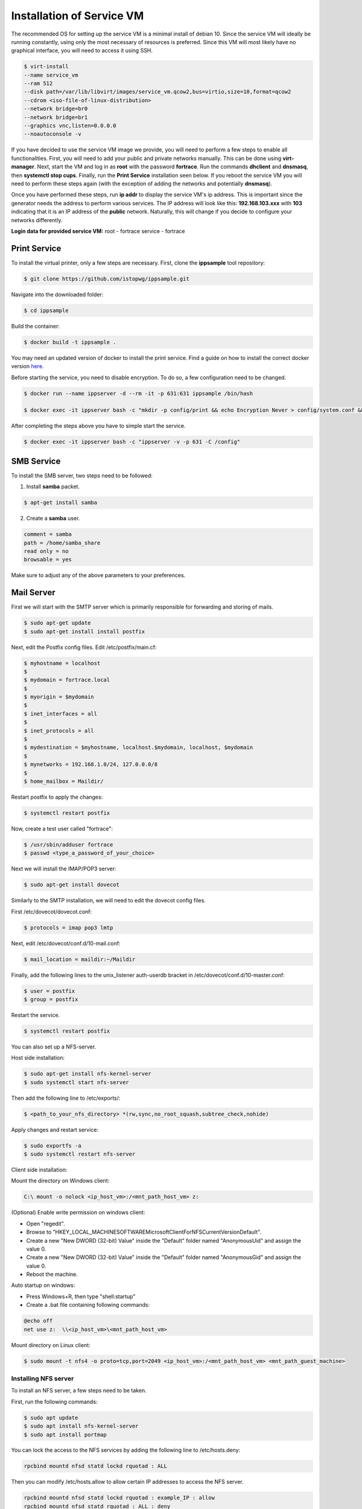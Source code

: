 .. _serviceinstall:

***************************
Installation of Service VM
***************************

The recommended OS for setting up the service VM is a minimal install of debian 10. Since the service VM will ideally be running constantly,
using only the most necessary of resources is preferred. Since this VM will most likely have no graphical interface, you will need to access it
using SSH.


.. code-block:: console

    $ virt-install
    --name service_vm
    --ram 512
    --disk path=/var/lib/libvirt/images/service_vm.qcow2,bus=virtio,size=10,format=qcow2
    --cdrom <iso-file-of-linux-distribution>
    --network bridge=br0
    --network bridge=br1
    --graphics vnc,listen=0.0.0.0
    --noautoconsole -v


If you have decided to use the service VM image we provide, you will need to perform a few steps to enable all functionalities.
First, you will need to add your public and private networks manually. This can be done using **virt-manager**.
Next, start the VM and log in as **root** with the password **fortrace**. Run the commands **dhclient** and **dnsmasq**, then
**systemctl stop cups**. Finally, run the **Print Service** installation seen below. If you reboot the service VM you will need to perform
these steps again (with the exception of adding the networks and potentially **dnsmasq**).

Once you have performed these steps, run **ip addr** to display the service VM's ip address. This is important since the generator
needs the address to perform various services. The IP address will look like this: **192.168.103.xxx** with **103** indicating that it
is an IP address of the **public** network. Naturally, this will change if you decide to configure your networks differently.


**Login data for provided service VM:**
root - fortrace
service - fortrace


Print Service
...................

To install the virtual printer, only a few steps are necessary. First, clone the **ippsample** tool repository:

.. code-block:: console

    $ git clone https://github.com/istopwg/ippsample.git

Navigate into the downloaded folder:

.. code-block:: console

    $ cd ippsample

Build the container:

.. code-block:: console

    $ docker build -t ippsample .


You may need an updated version of docker to install the print service. Find a guide on how to install the correct docker version `here <https://docs.docker.com/engine/install/ubuntu/>`_.

Before starting the service, you need to disable encryption. To do so, a few configuration need to be changed.

.. code-block:: console

    $ docker run --name ippserver -d --rm -it -p 631:631 ippsample /bin/hash

    $ docker exec -it ippserver bash -c "mkdir -p config/print && echo Encryption Never > config/system.conf && touch config/print/name.conf"


After completing the steps above you have to simple start the service.

.. code-block:: console

    $ docker exec -it ippserver bash -c "ippserver -v -p 631 -C /config"


SMB Service
...............

To install the SMB server, two steps need to be followed:

1. Install **samba** packet.

.. code-block:: console

    $ apt-get install samba

2. Create a **samba** user.

.. code-block:: console

    comment = samba
    path = /home/samba_share
    read only = no
    browsable = yes

Make sure to adjust any of the above parameters to your preferences.




Mail Server
................

First we will start with the SMTP server which is primarily responsible for forwarding and storing of mails.


.. code-block:: console

    $ sudo apt-get update
    $ sudo apt-get install install postfix

Next, edit the Postfix config files.
Edit /etc/postfix/main.cf:

.. code-block:: console

    $ myhostname = localhost
    $
    $ mydomain = fortrace.local
    $
    $ myorigin = $mydomain
    $
    $ inet_interfaces = all
    $
    $ inet_protocols = all
    $
    $ mydestination = $myhostname, localhost.$mydomain, localhost, $mydomain
    $
    $ mynetworks = 192.168.1.0/24, 127.0.0.0/8
    $
    $ home_mailbox = Maildir/

Restart postfix to apply the changes:

.. code-block:: console

    $ systemctl restart postfix

Now, create a test user called "fortrace":

.. code-block:: console

    $ /usr/sbin/adduser fortrace
    $ passwd <type_a_password_of_your_choice>

Next we will install the IMAP/POP3 server:

.. code-block:: console

    $ sudo apt-get install dovecot

Similarly to the SMTP installation, we will need to edit the dovecot config files.

First /etc/dovecot/dovecot.conf:

.. code-block:: console

    $ protocols = imap pop3 lmtp

Next, edit /etc/dovecot/conf.d/10-mail.conf:

.. code-block:: console

    $ mail_location = maildir:~/Maildir

Finally, add the following lines to the unix_listener auth-userdb bracket in /etc/dovecot/conf.d/10-master.conf:

.. code-block:: console

    $ user = postfix
    $ group = postfix

Restart the service.

.. code-block:: console

    $ systemctl restart postfix



You can also set up a NFS-server.

Host side installation:

.. code-block:: console

    $ sudo apt-get install nfs-kernel-server
    $ sudo systemctl start nfs-server

Then add the following line to /etc/exports/:

.. code-block:: console

    $ <path_to_your_nfs_directory> *(rw,sync,no_root_squash,subtree_check,nohide)

Apply changes and restart service:

.. code-block:: console

    $ sudo exportfs -a
    $ sudo systemctl restart nfs-server


Client side installation:

Mount the directory on Windows client:

.. code-block:: console

    C:\ mount -o nolock <ip_host_vm>:/<mnt_path_host_vm> z:


(Optional) Enable write permission on windows client:

- Open "regedit".
- Browse to "HKEY_LOCAL_MACHINESOFTWAREMicrosoftClientForNFSCurrentVersionDefault".
- Create a new "New DWORD (32-bit) Value" inside the "Default" folder named "AnonymousUid" and assign the value 0.
- Create a new "New DWORD (32-bit) Value" inside the "Default" folder named "AnonymousGid" and assign the value 0.
- Reboot the machine.

Auto startup on windows:

- Press Windows+R, then type "shell:startup"
- Create a .bat file containing following commands:

.. code-block:: console

    @echo off
    net use z:  \\<ip_host_vm>\<mnt_path_host_vm>



Mount directory on Linux client:

.. code-block:: console

    $ sudo mount -t nfs4 -o proto=tcp,port=2049 <ip_host_vm>:/<mnt_path_host_vm> <mnt_path_guest_machine>


Installing NFS server
-----------------------

To install an NFS server, a few steps need to be taken.

First, run the following commands:

.. code-block:: console

    $ sudo apt update
    $ sudo apt install nfs-kernel-server
    $ sudo apt install portmap


You can lock the access to the NFS services by adding the following line to /etc/hosts.deny:

.. code-block:: console

    rpcbind mountd nfsd statd lockd rquotad : ALL

Then you can modify /etc/hosts.allow to allow certain IP addresses to access the NFS server.

.. code-block:: console

    rpcbind mountd nfsd statd lockd rquotad : example_IP : allow
    rpcbind mountd nfsd statd rquotad : ALL : deny

You can skip these two steps since the guest VM ip addresses are currently given random within a range.

Next, create the folder NFS will use and modify the ownership attributes:

.. code-block:: console

    $ sudo mkdir /var/nfsroot
    $ sudo chown nobody:nogroup /var/nfsroot

The penultimate step is modifying the /etc/exports file by adding an entry with the service VM's ip address.

.. code-block:: console

    /var/nfsroot     192.168.103.[xxx]/17(rw,root_squash,subtree_check)

Next, update the exported file systems:

.. code-block:: console

    $ sudo exportfs -ra

Lastly, restart the NFS service.

.. code-block:: console

    $ sudo systemctl restart nfs-kernel-server










**Note**: If you want to use the generator's current functions that use a NFS server to maintain file transfer data, we recommend
installing an NFS server on your **host machine** or at least connecting your **host** to the NFS server as a client.



.. TODO install instruction service VM including DHCP server








